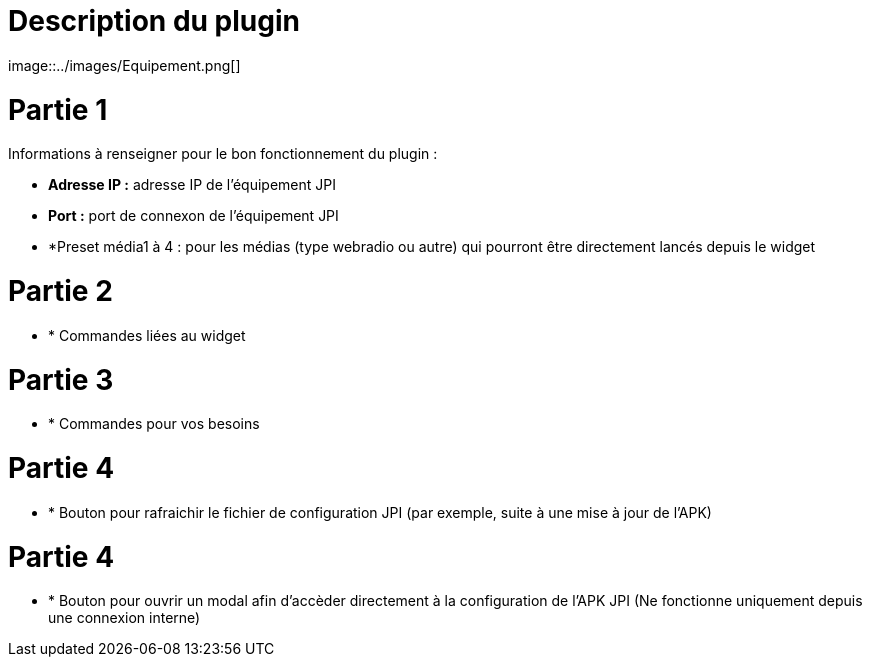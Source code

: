 = Description du plugin 
image::../images/Equipement.png[]

= Partie 1
Informations à renseigner pour le bon fonctionnement du plugin :

** *Adresse IP :* adresse IP de l'équipement JPI
** *Port :* port de connexon de l'équipement JPI
** *Preset média1 à 4 : pour les médias (type webradio ou autre) qui pourront être directement lancés depuis le widget

= Partie 2
** * Commandes liées au widget

= Partie 3
** * Commandes pour vos besoins

= Partie 4  
** * Bouton pour rafraichir le fichier de configuration JPI (par exemple, suite à une mise à jour de l'APK)

= Partie 4
** * Bouton pour ouvrir un modal afin d'accèder directement à la configuration de l'APK JPI (Ne fonctionne uniquement depuis une connexion interne)


